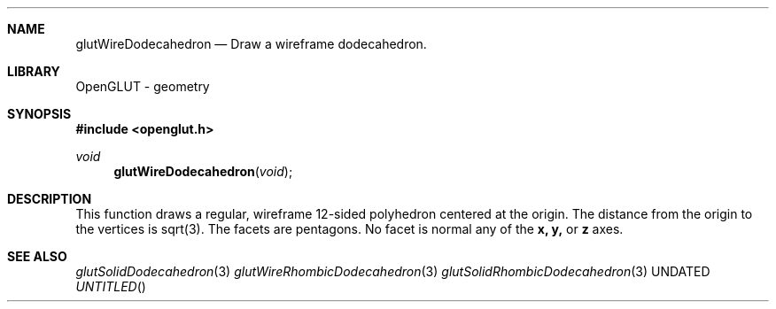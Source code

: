 .\" Copyright 2004, the OpenGLUT contributors
.Dt GLUTWIREDODECAHEDRON 3 LOCAL
.Dd
.Sh NAME
.Nm glutWireDodecahedron
.Nd Draw a wireframe dodecahedron.
.Sh LIBRARY
OpenGLUT - geometry
.Sh SYNOPSIS
.In openglut.h
.Ft  void
.Fn glutWireDodecahedron "void"
.Sh DESCRIPTION
This function draws a regular, wireframe 12-sided polyhedron
centered at the origin.
The distance from the origin to the vertices is
sqrt(3).
The facets are pentagons.
No facet is normal any of the 
.Bf Sy
 x,
.Ef
 
.Bf Sy
 y,
.Ef
 or 
.Bf Sy
 z
.Ef
 
axes.
.Pp
.Sh SEE ALSO
.Xr glutSolidDodecahedron 3
.Xr glutWireRhombicDodecahedron 3
.Xr glutSolidRhombicDodecahedron 3
.fl
.sp 3
